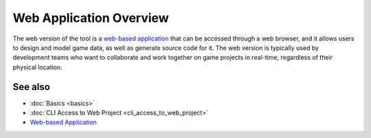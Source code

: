 Web Application Overview
========================

The web version of the tool is a `web-based application <https://charon.live>`_ that can be accessed through a web browser, and it allows users to design and model game data, as well as generate source code for it. The web version is typically used by development teams who want to collaborate and work together on game projects in real-time, regardless of their physical location.

See also
--------

- :doc:`Basics <basics>`
- :doc:`CLI Access to Web Project <cli_access_to_web_project>`
- `Web-based Application <https://charon.live>`_